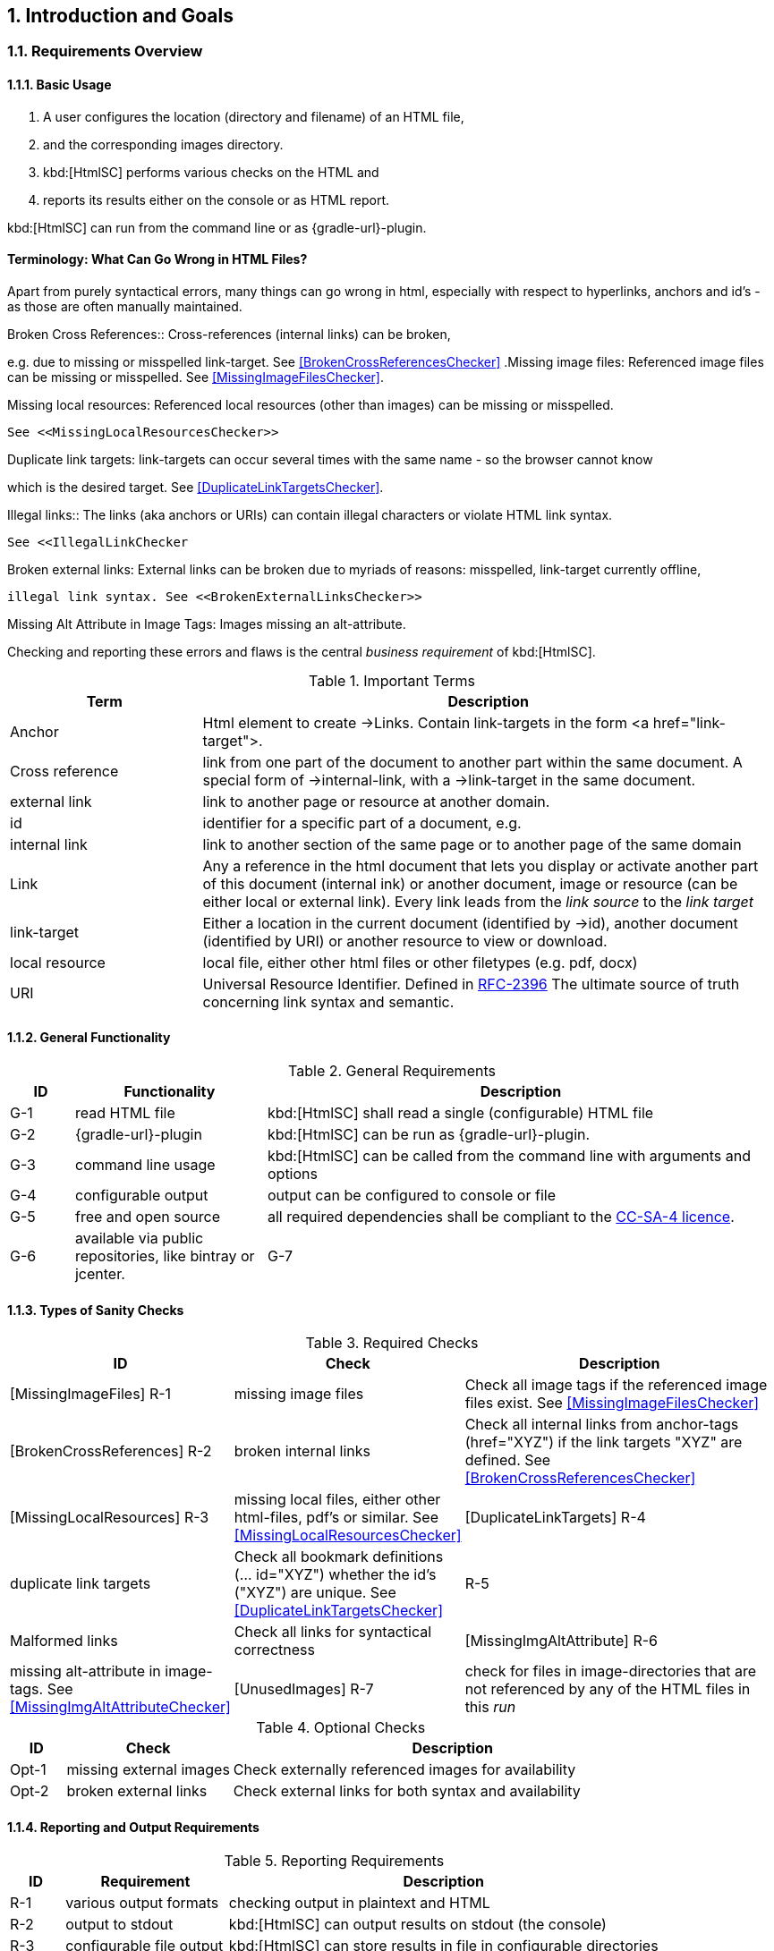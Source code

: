 :numbered:
== Introduction and Goals


[[requirements]]
=== Requirements Overview

==== Basic Usage

. A user configures the location (directory and filename) of an HTML file,
. and the corresponding images directory.
. kbd:[HtmlSC] performs various checks on the HTML and
. reports its results either on the console or as HTML report.

kbd:[HtmlSC] can run from the command line or as {gradle-url}-plugin.


[Terminology]
==== Terminology: What Can Go Wrong in HTML Files?

Apart from purely syntactical errors, many things can go wrong in html, especially with respect to
hyperlinks, anchors and id's - as those are often manually maintained.

.Broken Cross References:: Cross-references (internal links) can be broken,
e.g. due to missing or misspelled link-target.
See <<BrokenCrossReferencesChecker>>
.Missing image files: Referenced image files can be missing or misspelled. See <<MissingImageFilesChecker>>.

.Missing local resources: Referenced local resources (other than images) can be missing or misspelled.
  See <<MissingLocalResourcesChecker>>

.Duplicate link targets: link-targets can occur several times with the same name - so the browser cannot know
which is the desired target.
  See <<DuplicateLinkTargetsChecker>>.

.Illegal links:: The links (aka anchors or URIs) can contain illegal characters or violate HTML link syntax.
  See <<IllegalLinkChecker

.Broken external links: External links can be broken due to myriads of reasons: misspelled, link-target currently offline,
 illegal link syntax. See <<BrokenExternalLinksChecker>>

.Missing Alt Attribute in Image Tags: Images missing an alt-attribute.


Checking and reporting these errors and flaws is the central _business requirement_ of kbd:[HtmlSC].


[options="header", cols="2,6"]
.Important Terms

|===
| Term              | Description
| Anchor            | Html element to create ->Links. Contain link-targets in the form <a href="link-target">.
| Cross reference   | link from one part of the document to another part within the same document.
                        A special form of ->internal-link, with a ->link-target in the same document.
| external link     | link to another page or resource at another domain.
| id                | identifier for a specific part of a document, e.g. +++<h2 id="#someHeader">+++
| internal link     | link to another section of the same page or to another page of the same domain
| Link              | Any a reference in the html document that lets you display or activate another
                        part of this document (internal ink) or another document, image or resource
                        (can be either local or external link).
                        Every link leads from the _link source_ to the _link target_
| link-target       | Either a location in the current document (identified by ->id), another document (identified by URI)
                        or another resource to view or download.
| local resource    | local file, either other html files or other filetypes (e.g. pdf, docx)
| URI               | Universal Resource Identifier. Defined in http://www.ietf.org/rfc/rfc2396.txt[RFC-2396]
                      The ultimate source of truth concerning link syntax and semantic.

|===



==== General Functionality


[options="header", cols="1,3,8"]
.General Requirements
|===
| ID  | Functionality | Description
| G-1 | read HTML file | kbd:[HtmlSC] shall read a single (configurable)
                        HTML file
| G-2 | {gradle-url}-plugin | kbd:[HtmlSC] can be run as {gradle-url}-plugin.
| G-3 | command line usage | kbd:[HtmlSC] can be called from the command line with arguments and options
| G-4 | configurable output | output can be configured to console or file
| G-5 | free and open source | all required dependencies shall be compliant
                               to the https://creativecommons.org/licenses/by-sa/4.0/[CC-SA-4 licence].
| G-6 | available via public repositories, like bintray or jcenter.
| G-7 | configurable to check multiple HTML files in a single _run_ and produce a joint report.
        (useful for e.g. API documentation with many HTML files referencing each other)
|===


==== Types of Sanity Checks

[options="header", cols="1,3,8"]
.Required Checks
|===
| ID | Check | Description
| [MissingImageFiles]      R-1 | missing image files | Check all image tags if the referenced
                                  image files exist.
                                  See <<MissingImageFilesChecker>>
| [BrokenCrossReferences]  R-2 | broken internal links | Check all internal links from anchor-tags
                                  (href="XYZ") if the link targets "XYZ" are defined.
                                  See <<BrokenCrossReferencesChecker>>
| [MissingLocalResources]  R-3  | missing local files, either other html-files, pdf's or similar.
                                  See <<MissingLocalResourcesChecker>>
| [DuplicateLinkTargets]   R-4  | duplicate link targets | Check all bookmark definitions
                                  (... id="XYZ") whether the id's ("XYZ") are unique.
                                  See <<DuplicateLinkTargetsChecker>>
|                          R-5  | Malformed links | Check all links for syntactical correctness
| [MissingImgAltAttribute] R-6  | missing alt-attribute in image-tags.
                                  See <<MissingImgAltAttributeChecker>>
| [UnusedImages]           R-7  | check for files in image-directories that are not referenced by any
                                  of the HTML files in this _run_
| [IllegalAnchors]         R-8  |
|===


[options="header", cols="1,3,8"]
.Optional Checks
|===
| ID | Check  | Description
| Opt-1 | missing external images | Check externally referenced images for availability
| Opt-2 | broken external links | Check external links for both syntax and availability
|===


==== Reporting and Output Requirements


[options="header", cols="1,3,8"]
.Reporting Requirements
|===
| ID  | Requirement | Description
| R-1 | various output formats | checking output in plaintext and HTML
| R-2 | output to stdout | kbd:[HtmlSC] can output results on stdout (the console)
| R-3 | configurable file output | kbd:[HtmlSC] can store results in
                                  file in configurable directories
|===





[[quality-goals]]
=== Quality Goals

[options="header", cols="1,2,6"]
.Quality-Goals
|===
| Priority | Quality-Goal | Scenario
| 1        | Correctness  | Every broken internal link is found.
| 1        | Correctness  | Every missing local image is found.
| 2        | Flexibility  | multiple checking algorithms, report formats and clients. At least
Gradle, command-line and a graphical client have to be supported.
| 2        | Safety       | Content of the files to be checked is _never_ altered.
| 3        | Performance  | Check of 100kB html file performed under 10 secs
(excluding gradle startup)
|===


=== Stakeholder

[options="header", cols="2,4,5"]
.Stakeholder
|===
| Role | Description | Goal, Intention

| [[arc42_user]] arc42 user | uses the arc42 template for architecture documentation
| wants a small but practical example of _how to apply arc42_.

| aim42 contributor
| contributes to aim42 methode-guide
| check generated html code to ensure links and images are correct during
(gradle-based) build process

| software developer |
| wants an example of pragmatic architecture documentation and arc42 usage

|===
